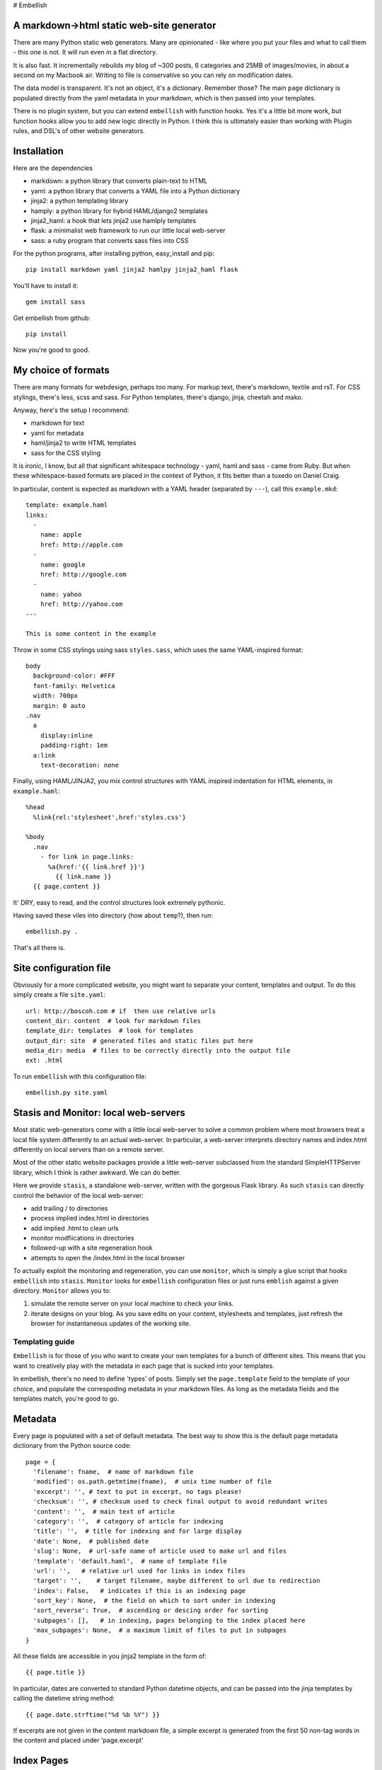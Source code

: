 # Embellish

A markdown→html static web-site generator
-----------------------------------------

There are many Python static web generators. Many are opinionated - like
where you put your files and what to call them - this one is not. It
will run even in a flat directory.

It is also fast. It incrementally rebuilds my blog of ~300 posts, 6
categories and 25MB of images/movies, in about a second on my Macbook
air. Writing to file is conservative so you can rely on modification
dates.

The data model is transparent. It's not an object, it's a dictionary.
Remember those? The main ``page`` dictionary is populated directly from
the yaml metadata in your markdown, which is then passed into your
templates.

There is no plugin system, but you can extend ``embellish`` with
function hooks. Yes it's a little bit more work, but function hooks
allow you to add new logic directly in Python. I think this is
ultimately easier than working with Plugin rules, and DSL's of other
website generators.

Installation
------------

Here are the dependencies

-  markdown: a python library that converts plain-text to HTML
-  yaml: a python library that converts a YAML file into a Python
   dictionary
-  jinja2: a python templating library
-  hamply: a python library for hybrid HAML/django2 templates
-  jinja2\_haml: a hook that lets jinja2 use hamlply templates
-  flask: a minimalist web framework to run our little local web-server
-  sass: a ruby program that converts sass files into CSS

For the python programs, after installing python, easy\_install and pip:

::

    pip install markdown yaml jinja2 hamlpy jinja2_haml flask

You'll have to install it:

::

    gem install sass

Get embellish from github:

::

    pip install 

Now you're good to good.

My choice of formats
--------------------

There are many formats for webdesign, perhaps too many. For markup text,
there's markdown, textile and rsT. For CSS stylings, there's less, scss
and sass. For Python templates, there's django, jinja, cheetah and mako.

Anyway, here's the setup I recommend:

-  markdown for text
-  yaml for metadata
-  haml/jinja2 to write HTML templates
-  sass for the CSS styling

It is ironic, I know, but all that significant whitespace technology -
yaml, haml and sass - came from Ruby. But when these whitespace-based
formats are placed in the context of Python, it fits better than a
tuxedo on Daniel Craig.

In particular, content is expected as markdown with a YAML header
(separated by ``---``), call this ``example.mkd``:

::

    template: example.haml
    links:
      - 
        name: apple
        href: http://apple.com
      - 
        name: google
        href: http://google.com 
      - 
        name: yahoo
        href: http://yahoo.com
    ---

    This is some content in the example
              

Throw in some CSS stylings using sass ``styles.sass``, which uses the
same YAML-inspired format:

::

    body
      background-color: #FFF
      font-family: Helvetica
      width: 700px
      margin: 0 auto
    .nav
      a 
        display:inline
        padding-right: 1em
      a:link
        text-decoration: none

Finally, using HAML/JINJA2, you mix control structures with YAML
inspired indentation for HTML elements, in ``example.haml``:

::

    %head
      %link{rel:'stylesheet',href:'styles.css'}

    %body
      .nav
        - for link in page.links:
          %a{href:'{{ link.href }}'}
            {{ link.name }}
      {{ page.content }}

It' DRY, easy to read, and the control structures look extremely
pythonic.

Having saved these viles into directory (how about ``temp``?), then run:

::

    embellish.py .

That's all there is.

Site configuration file
-----------------------

Obviously for a more complicated website, you might want to separate
your content, templates and output. To do this simply create a file
``site.yaml``:

::

    url: http://boscoh.com # if  then use relative urls
    content_dir: content  # look for markdown files
    template_dir: templates  # look for templates
    output_dir: site  # generated files and static files put here
    media_dir: media  # files to be correctly directly into the output file
    ext: .html

To run ``embellish`` with this configuration file:

::

    embellish.py site.yaml

Stasis and Monitor: local web-servers
-------------------------------------

Most static web-generators come with a little local web-server to solve
a common problem where most browsers treat a local file system
differently to an actual web-server. In particular, a web-server
interprets directory names and index.html differently on local servers
than on a remote server.

Most of the other static website packages provide a little web-server
subclassed from the standard SimpleHTTPServer library, which I think is
rather awkward. We can do better.

Here we provide ``stasis``, a standalone web-server, written with the
gorgeous Flask library. As such ``stasis`` can directly control the
behavior of the local web-server:

-  add trailing / to directories
-  process implied index.html in directories
-  add implied .html to clean urls
-  monitor modfiications in directories
-  followed-up with a site regeneration hook
-  attempts to open the /index.html in the local browser

To actually exploit the monitoring and regeneration, you can use
``monitor``, which is simply a glue script that hooks ``embellish`` into
``stasis``. ``Monitor`` looks for ``embellish`` configuration files or
just runs ``emblish`` against a given directory. ``Monitor`` allows you
to:

1. simulate the remote server on your local machine to check your links.
2. iterate designs on your blog. As you save edits on your content,
   stylesheets and templates, just refresh the browser for instantaneous
   updates of the working site.

Templating guide
================

``Embellish`` is for those of you who want to create your own templates
for a bunch of different sites. This means that you want to creatively
play with the metadata in each page that is sucked into your templates.

In embellish, there's no need to define 'types' of posts. Simply set the
``page.template`` field to the template of your choice, and populate the
correspoding metadata in your markdown files. As long as the metadata
fields and the templates match, you're good to go.

Metadata
--------

Every page is populated with a set of default metadata. The best way to
show this is the default page metadata dictionary from the Python source
code:

::

    page = {
      'filename': fname,  # name of markdown file
      'modified': os.path.getmtime(fname),  # unix time number of file  
      'excerpt': '', # text to put in excerpt, no tags please!
      'checksum': '', # checksum used to check final output to avoid redundant writes
      'content': '',  # main text of article
      'category': '',  # category of article for indexing 
      'title': '',  # title for indexing and for large display
      'date': None,  # published date
      'slug': None,  # url-safe name of article used to make url and files
      'template': 'default.haml',  # name of template file
      'url': '',   # relative url used for links in index files
      'target': '',    # target filename, maybe different to url due to redirection
      'index': False,   # indicates if this is an indexing page
      'sort_key': None,  # the field on which to sort under in indexing
      'sort_reverse': True,  # ascending or descing order for sorting
      'subpages': [],   # in indexing, pages belonging to the index placed here
      'max_subpages': None,  # a maximum limit of files to put in subpages
    }

All these fields are accessible in you jinja2 template in the form of:

::

    {{ page.title }}

In particular, dates are converted to standard Python datetime objects,
and can be passed into the jinja templates by calling the datetime
string method:

::

    {{ page.date.strftime("%d %b %Y") }}

If excerpts are not given in the content markdown file, a simple excerpt
is generated from the first 50 non-tag words in the content and placed
under 'page.excerpt'

Index Pages
-----------

Of course, one of the most important function of blogs is to organise
blog posts into archives. A group of metadata is used to generate such
pages. These are 'page.index', 'page.template', 'page.category',
'page.sort\_key', 'page.sort\_reverse', 'page.max\_subpages'.

The controlling variable is the metadata field 'page.index'. If this is
set to True, then a group of pages, 'page.subpages', will be generated.
Essentially, 'page.subpages' are a list of pages, that are not
themselves index pages, with the same 'page.category' as the 'index'.

If 'page.category' is empty ('') then all non-index pages will be given.
'page.max\_subpages' gives the maximum number of subpages that will be
generated.

These pages will be sorted by the field given in 'page.sort\_key', and
this will be either sorted in ascending order, or if
'page.sort\_reverse' is True, it is sorted in descending order. The
default is to sort by date, from most recent to oldest:

::

    index: True
    sort_key: date
    sort_reverse: True

You can always populate your own sorting key, with headings, section,
chapters, tags etc.

Your template can access the 'page.subpages' field, and thus create your
list of archives. As there will always be a 'page' dictionary, use
'subpage' as your looping variable:

::

    - for subpage in page.subpages:
      .excerpt
        %a{href:"{{ subpage.url }}"} {{ subpage.title }}
          {{ subpage.date.strftime("%d %b %Y ") }}

On pagination: sorry, but I hate pagination on websites, so I haven't
implemented it here. My experience is that most blogs are small and
don't have that many articles to archive, so why don't you put all the
posts in a category on one page?

URLS
----

One of the biggest concerns in building a web-site is putting the files
in the right place, so that clean-orderly urls can be generated.

A key design principle of embellish is that it let's you determine the
url and file placement as much as possible. Regardless, the page
metadata field 'page.target' will contain the filename of the target
HTML file. Thus the output HTML will be written in the
'site.output\_dir' directory to 'page.target' where 'page.target' may
include children directories.

Most of the time 'page.url' will match 'page.target', and it will kept
as a relative 'page.url'. Thus in your template files, you can refer to
the page's url in a relative sense:

::

    %a{href="{{ page.url }}"} relative link

In an absolute sense:

::

    %a{href="/{{ page.url }}"} absolute link

And with the full url:

::

    %a{href="{{ site.url }}/{{ page.url }}"} full url link

If no url's are specified, then it is assumed that the filename of the
markdown file with respect to the 'site.content\_dir' represents the
'page.target'. In flat-file mode, this means the HTML will appear in the
same directory as the markdown file.

Two other fields need to be mentioned. Sometimes legitimate filenames
cannot serve as url's, so a conversion is done to turn the basename of
the filename into a 'page.slug'. This can be directly overriden if the
'page.slug' field is given.

Finally, the extension of the output files are normally assumed to be
'.html' but this can be overriden in 'site.ext' in the configuration
file.

Extension guide
===============

Architecture
------------

Much of the architecture of ``embellish`` was inspired by ``wok``: yaml
metadata, page and site distinctions, url patterns generated from
metadata. However, I spent way too much time patching ``wok`` to get it
to work for me. The final straw was trying to get the haml/django
extension to work with jinja.

That's when I realized the plugin system does not work well for static
web generators. The reason is that most website generators leverage
several different templating systems and text renderers. Each templating
engine and text renderer have their own plugin system. So the website
generator acts as a frazzled middle-man who tries to build yet another
plugin system to harmonize the plugin systems of all the other modules.

So I decided to strip it right down, replacing plugin modules with
function hooks. The code is short, as the work-flow of a static website
generator is really quite simple, with four major steps:

1. converting page content into html
2. parsing page metadata
3. rendering pages with templates
4. copying assets

At each step, there is a function hook. To change the behavior, simply
replace the hooks with your own, adding your own special logic in
Python.

Caching
-------

From profiling embellish, I found that most of the time was taken in

-  markdown conversion
-  copying assets from the media file
-  reading from file
-  writing to file

To spend up incremental updating, all the page metadata, and converted
text is stored in a single cached Python file ``site.cache``. On
incremental updates, this one file is read and processed before the site
is rescanned.

As the page metadata includes the content file's modification date,
content files are only reread and converted by markdown if changed.

When the rendered HTML is written, a MD5 checksum is stored. In future
renderings, the checksum is compared to the stored checksum, and the
final file is only written if the checksum is different.

Assets are only copied if the original asset's modification time is more
recent.
